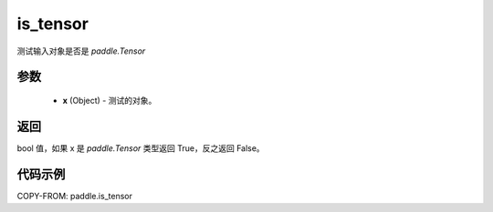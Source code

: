 .. _cn_api_tensor_is_tensor:

is_tensor
-------------------------------
.. py:function:: paddle.is_tensor(x)


测试输入对象是否是 `paddle.Tensor`

参数
::::::::::::

    - **x** (Object) - 测试的对象。


返回
::::::::::::
bool 值，如果 x 是 `paddle.Tensor` 类型返回 True，反之返回 False。

代码示例
::::::::::::

COPY-FROM: paddle.is_tensor
